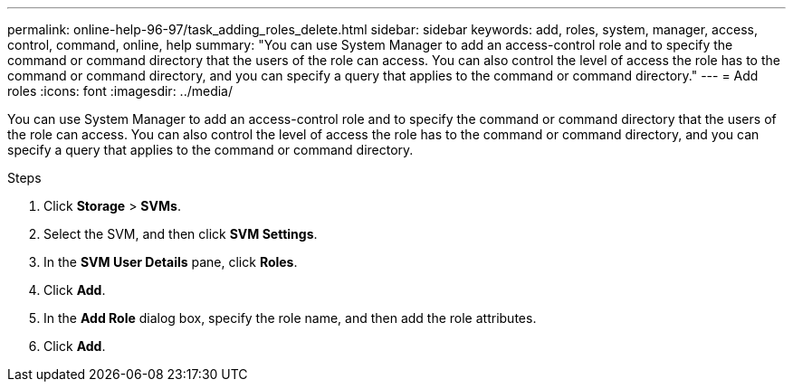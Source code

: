 ---
permalink: online-help-96-97/task_adding_roles_delete.html
sidebar: sidebar
keywords: add, roles, system, manager, access, control, command, online, help
summary: "You can use System Manager to add an access-control role and to specify the command or command directory that the users of the role can access. You can also control the level of access the role has to the command or command directory, and you can specify a query that applies to the command or command directory."
---
= Add roles
:icons: font
:imagesdir: ../media/

[.lead]
You can use System Manager to add an access-control role and to specify the command or command directory that the users of the role can access. You can also control the level of access the role has to the command or command directory, and you can specify a query that applies to the command or command directory.

.Steps

. Click *Storage* > *SVMs*.
. Select the SVM, and then click *SVM Settings*.
. In the *SVM User Details* pane, click *Roles*.
. Click *Add*.
. In the *Add Role* dialog box, specify the role name, and then add the role attributes.
. Click *Add*.
